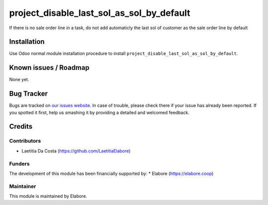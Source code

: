 ==========================================
project_disable_last_sol_as_sol_by_default
==========================================

If there is no sale order line in a task, do not add automaticly the last sol of customer as the sale order line by default

Installation
============

Use Odoo normal module installation procedure to install ``project_disable_last_sol_as_sol_by_default``.

Known issues / Roadmap
======================

None yet.

Bug Tracker
===========

Bugs are tracked on `our issues website <https://github.com/elabore-coop/project-tools/issues>`_. In case of
trouble, please check there if your issue has already been
reported. If you spotted it first, help us smashing it by providing a
detailed and welcomed feedback.

Credits
=======

Contributors
------------

* Laetitia Da Costa (https://github.com/LaetitiaElabore)

Funders
-------

The development of this module has been financially supported by:
* Elabore (https://elabore.coop)


Maintainer
----------

This module is maintained by Elabore.